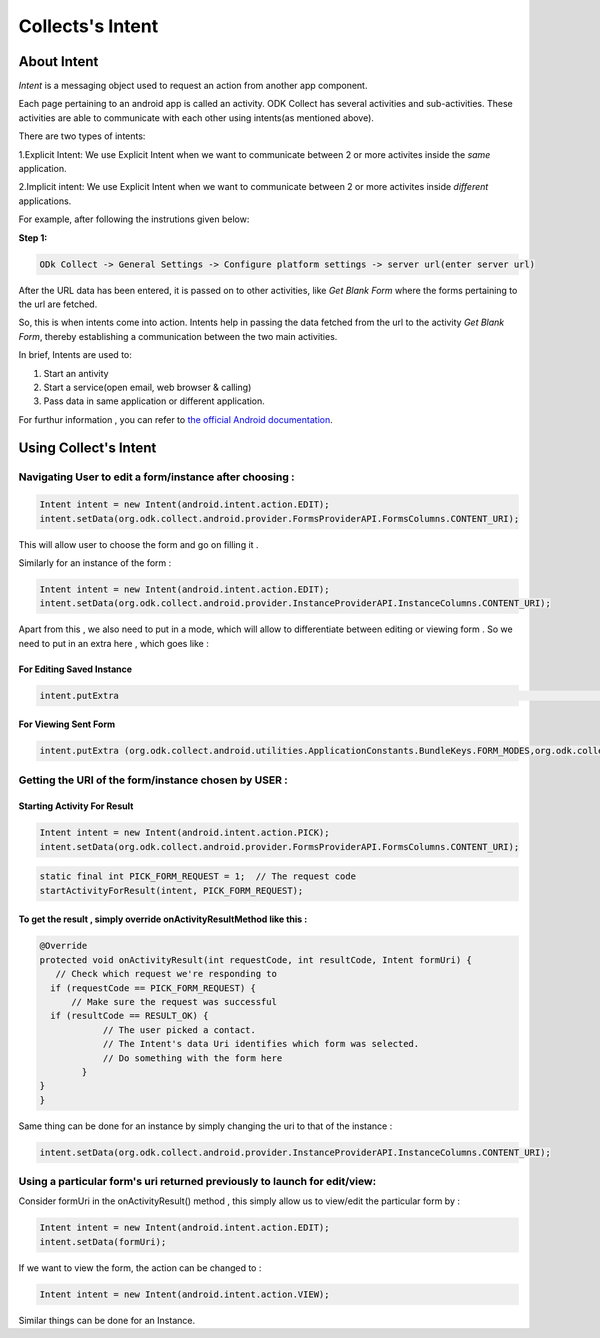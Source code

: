 Collects's Intent
==================

About Intent
-------------

*Intent* is a messaging object used to request an action from another app component.

Each page pertaining to an android app is called an activity. ODK Collect has several activities and sub-activities. These activities are able to communicate with each other using intents(as mentioned above).

There are two types of intents:

1.Explicit Intent: We use Explicit Intent when we want to communicate between 2 or more activites inside the *same* application.

2.Implicit intent: We use Explicit Intent when we want to communicate between 2 or more activites inside *different* applications.

For example, after following the instrutions given below:

**Step 1:**

.. code-block:: rst

	ODk Collect -> General Settings -> Configure platform settings -> server url(enter server url)

After the URL data has been entered, it is passed on to other activities, like *Get Blank Form* where the forms pertaining to the url are fetched.

So, this is when intents come into action. Intents help in passing the data fetched from the url to the activity *Get Blank Form*, thereby establishing a communication between the two main activities.

In brief, Intents are used to:

1. Start an antivity

2. Start a service(open email, web browser & calling)

3. Pass data in same application or different application.

For furthur information , you can refer to `the official Android documentation <https://developer.android.com/reference/android/content/Intent.html>`_.

Using Collect's Intent
----------------------

Navigating User to edit a form/instance after choosing :
~~~~~~~~~~~~~~~~~~~~~~~~~~~~~~~~~~~~~~~~~~~~~~~~~~~~~~~~

.. code-block:: java
	
	Intent intent = new Intent(android.intent.action.EDIT);
	intent.setData(org.odk.collect.android.provider.FormsProviderAPI.FormsColumns.CONTENT_URI);

This will allow user to choose the form and go on filling it .

Similarly for an instance of the form : 

.. code-block:: java

	Intent intent = new Intent(android.intent.action.EDIT);
	intent.setData(org.odk.collect.android.provider.InstanceProviderAPI.InstanceColumns.CONTENT_URI);

Apart from this , we also need to put in a mode, which will allow to differentiate between editing or viewing form . So we need to put in an extra here , which goes like :

For Editing Saved Instance
""""""""""""""""""""""""""

.. code-block:: java

	intent.putExtra												    (org.odk.collect.android.utilities.ApplicationConstants.BundleKeys.FORM_MODES,org.odk.collect.android.utilities.ApplicationConstants.FormModes.EDIT_SAVED);


For Viewing Sent Form
"""""""""""""""""""""

.. code-block:: java

	intent.putExtra	(org.odk.collect.android.utilities.ApplicationConstants.BundleKeys.FORM_MODES,org.odk.collect.android.utilities.ApplicationConstants.FormModes.VIEW_SENT);


Getting the URI of the form/instance chosen by USER :
~~~~~~~~~~~~~~~~~~~~~~~~~~~~~~~~~~~~~~~~~~~~~~~~~~~~~

Starting Activity For Result
"""""""""""""""""""""""""""" 

.. code-block:: java

	Intent intent = new Intent(android.intent.action.PICK);
	intent.setData(org.odk.collect.android.provider.FormsProviderAPI.FormsColumns.CONTENT_URI);

.. code-block:: java

	static final int PICK_FORM_REQUEST = 1;  // The request code
	startActivityForResult(intent, PICK_FORM_REQUEST);

To get the result , simply override onActivityResultMethod like this :
""""""""""""""""""""""""""""""""""""""""""""""""""""""""""""""""""""""

.. code-block:: java

	@Override
	protected void onActivityResult(int requestCode, int resultCode, Intent formUri) {
 	   // Check which request we're responding to
  	  if (requestCode == PICK_FORM_REQUEST) {
  	      // Make sure the request was successful
      	  if (resultCode == RESULT_OK) {
        	    // The user picked a contact.
        	    // The Intent's data Uri identifies which form was selected.
        	    // Do something with the form here
        	}
    	}	
	}


Same thing can be done for an instance by simply changing the uri to that of the instance :

.. code-block:: java

	intent.setData(org.odk.collect.android.provider.InstanceProviderAPI.InstanceColumns.CONTENT_URI);

Using a particular form's uri returned previously to launch for edit/view:
~~~~~~~~~~~~~~~~~~~~~~~~~~~~~~~~~~~~~~~~~~~~~~~~~~~~~~~~~~~~~~~~~~~~~~~~~~~


Consider formUri in the onActivityResult() method , this simply allow us to view/edit the particular form by :

.. code-block:: java

	Intent intent = new Intent(android.intent.action.EDIT);
	intent.setData(formUri);

If we want to view the form, the action can be changed to :

.. code-block:: java

	Intent intent = new Intent(android.intent.action.VIEW);

Similar things can be done for an Instance.

